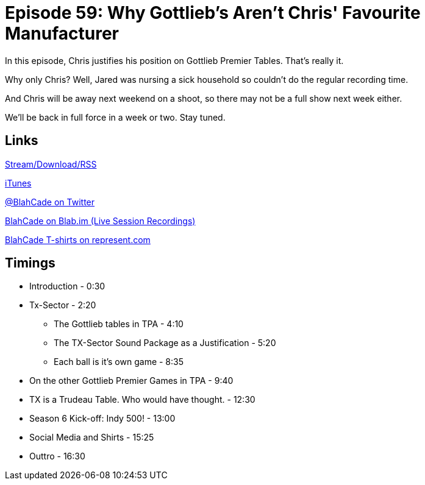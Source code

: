 = Episode 59: Why Gottlieb's Aren't Chris' Favourite Manufacturer
:hp-tags: Gottlieb, Rant, Solo
:hp-image: logo.png

In this episode, Chris justifies his position on Gottlieb Premier Tables. That's really it.

Why only Chris? Well, Jared was nursing a sick household so couldn't do the regular recording time.

And Chris will be away next weekend on a shoot, so there may not be a full show next week either.

We'll be back in full force in a week or two. Stay tuned.

== Links

http://shoutengine.com/BlahCadePodcast/why-gottliebs-arent-chris-favourite-manufacture-19994[Stream/Download/RSS]

https://itunes.apple.com/us/podcast/blahcade-podcast/id1039748922?mt=2[iTunes]

https://twitter.com/blahcade[@BlahCade on Twitter]

https://blab.im/BlahCade[BlahCade on Blab.im (Live Session Recordings)]

https://represent.com/blahcade-shirt[BlahCade T-shirts on represent.com]

== Timings

* Introduction - 0:30
* Tx-Sector - 2:20
** The Gottlieb tables in TPA - 4:10
** The TX-Sector Sound Package as a Justification - 5:20
** Each ball is it's own game - 8:35
* On the other Gottlieb Premier Games in TPA - 9:40
* TX is a Trudeau Table. Who would have thought. - 12:30
* Season 6 Kick-off: Indy 500! - 13:00
* Social Media and Shirts - 15:25
* Outtro - 16:30
